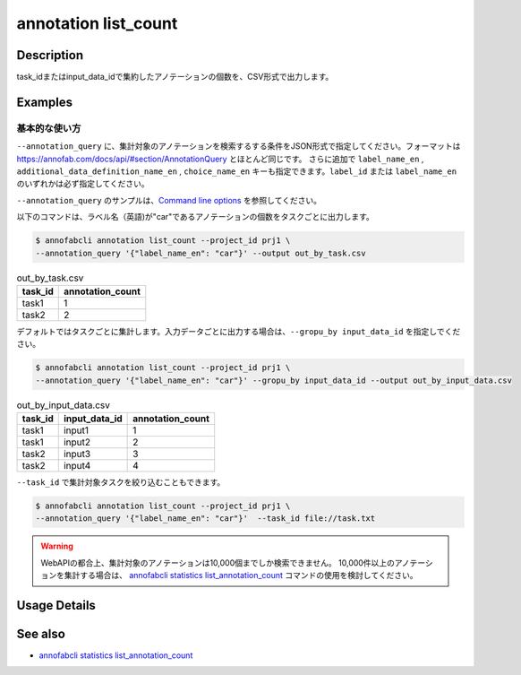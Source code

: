 ==========================================
annotation list_count
==========================================

Description
=================================
task_idまたはinput_data_idで集約したアノテーションの個数を、CSV形式で出力します。






Examples
=================================


基本的な使い方
--------------------------
``--annotation_query`` に、集計対象のアノテーションを検索するする条件をJSON形式で指定してください。フォーマットは https://annofab.com/docs/api/#section/AnnotationQuery とほとんど同じです。
さらに追加で ``label_name_en`` , ``additional_data_definition_name_en`` , ``choice_name_en`` キーも指定できます。``label_id`` または ``label_name_en`` のいずれかは必ず指定してください。

``--annotation_query`` のサンプルは、`Command line options <../../user_guide/command_line_options.html#annotation-query-aq>`_ を参照してください。



以下のコマンドは、ラベル名（英語)が"car"であるアノテーションの個数をタスクごとに出力します。

.. code-block::

    $ annofabcli annotation list_count --project_id prj1 \
    --annotation_query '{"label_name_en": "car"}' --output out_by_task.csv


.. csv-table:: out_by_task.csv
   :header: task_id,annotation_count


    task1,1
    task2,2


デフォルトではタスクごとに集計します。入力データごとに出力する場合は、``--gropu_by input_data_id`` を指定しでください。

.. code-block::

    $ annofabcli annotation list_count --project_id prj1 \
    --annotation_query '{"label_name_en": "car"}' --gropu_by input_data_id --output out_by_input_data.csv


.. csv-table:: out_by_input_data.csv
   :header: task_id,input_data_id,annotation_count

    task1,input1,1
    task1,input2,2
    task2,input3,3
    task2,input4,4


``--task_id`` で集計対象タスクを絞り込むこともできます。

.. code-block::

    $ annofabcli annotation list_count --project_id prj1 \
    --annotation_query '{"label_name_en": "car"}'  --task_id file://task.txt


.. warning::

    WebAPIの都合上、集計対象のアノテーションは10,000個までしか検索できません。
    10,000件以上のアノテーションを集計する場合は、 `annofabcli statistics list_annotation_count <../statistics/list_annotation_count.html>`_ コマンドの使用を検討してください。

Usage Details
=================================

.. argparse::
    :ref: annofabcli.annotation.list_annotation_count.add_parser
    :prog: annofabcli annotation list_count
    :nosubcommands:
    :nodefaultconst:


See also
=================================
* `annofabcli statistics list_annotation_count <../statistics/list_annotation_count.html>`_

